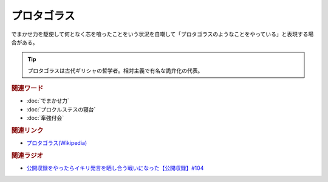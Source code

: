 プロタゴラス
==========================================
.. glossary::
    プロタゴラス : ふ

でまかせ力を駆使して何となく芯を喰ったことをいう状況を自嘲して「プロタゴラスのようなことをやっている」と表現する場合がある。

.. tip:: 
  プロタゴラスは古代ギリシャの哲学者。相対主義で有名な詭弁化の代表。

.. rubric:: 関連ワード
* :doc:`でまかせ力` 
* :doc:`プロクルステスの寝台` 
* :doc:`牽強付会` 

.. rubric:: 関連リンク
* `プロタゴラス(Wikipedia) <https://ja.wikipedia.org/wiki/プロタゴラス>`_ 

.. rubric:: 関連ラジオ
* `公開収録をやったらイキリ発言を晒し合う戦いになった【公開収録】#104`_

.. _公開収録をやったらイキリ発言を晒し合う戦いになった【公開収録】#104: https://www.youtube.com/watch?v=2AxuPKW8aUw
